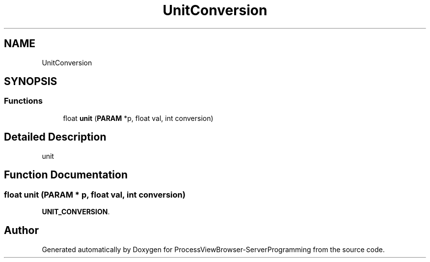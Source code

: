 .TH "UnitConversion" 3 "Fri Jun 7 2019" "ProcessViewBrowser-ServerProgramming" \" -*- nroff -*-
.ad l
.nh
.SH NAME
UnitConversion
.SH SYNOPSIS
.br
.PP
.SS "Functions"

.in +1c
.ti -1c
.RI "float \fBunit\fP (\fBPARAM\fP *p, float val, int conversion)"
.br
.in -1c
.SH "Detailed Description"
.PP 
unit 
.SH "Function Documentation"
.PP 
.SS "float unit (\fBPARAM\fP * p, float val, int conversion)"

.PP
.nf

\fBUNIT_CONVERSION\fP\&.
.fi
.PP
 
.SH "Author"
.PP 
Generated automatically by Doxygen for ProcessViewBrowser-ServerProgramming from the source code\&.
